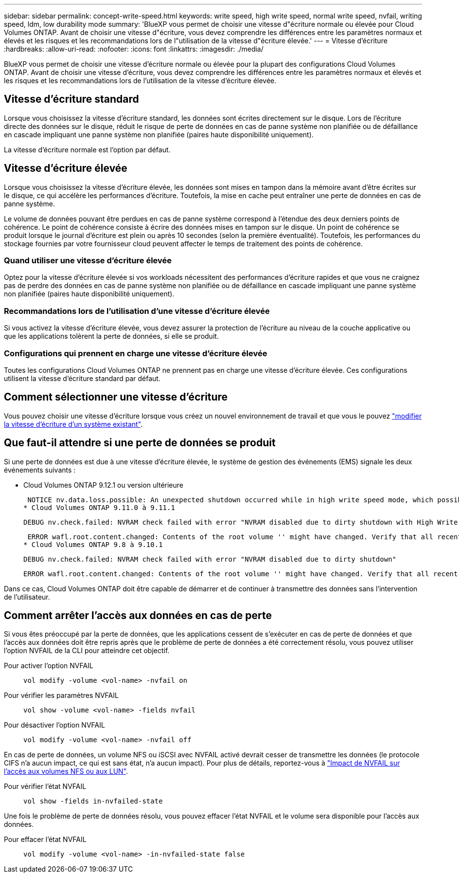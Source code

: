 ---
sidebar: sidebar 
permalink: concept-write-speed.html 
keywords: write speed, high write speed, normal write speed, nvfail, writing speed, ldm, low durability mode 
summary: 'BlueXP vous permet de choisir une vitesse d"écriture normale ou élevée pour Cloud Volumes ONTAP. Avant de choisir une vitesse d"écriture, vous devez comprendre les différences entre les paramètres normaux et élevés et les risques et les recommandations lors de l"utilisation de la vitesse d"écriture élevée.' 
---
= Vitesse d'écriture
:hardbreaks:
:allow-uri-read: 
:nofooter: 
:icons: font
:linkattrs: 
:imagesdir: ./media/


[role="lead"]
BlueXP vous permet de choisir une vitesse d'écriture normale ou élevée pour la plupart des configurations Cloud Volumes ONTAP. Avant de choisir une vitesse d'écriture, vous devez comprendre les différences entre les paramètres normaux et élevés et les risques et les recommandations lors de l'utilisation de la vitesse d'écriture élevée.



== Vitesse d'écriture standard

Lorsque vous choisissez la vitesse d'écriture standard, les données sont écrites directement sur le disque. Lors de l'écriture directe des données sur le disque, réduit le risque de perte de données en cas de panne système non planifiée ou de défaillance en cascade impliquant une panne système non planifiée (paires haute disponibilité uniquement).

La vitesse d'écriture normale est l'option par défaut.



== Vitesse d'écriture élevée

Lorsque vous choisissez la vitesse d'écriture élevée, les données sont mises en tampon dans la mémoire avant d'être écrites sur le disque, ce qui accélère les performances d'écriture. Toutefois, la mise en cache peut entraîner une perte de données en cas de panne système.

Le volume de données pouvant être perdues en cas de panne système correspond à l'étendue des deux derniers points de cohérence. Le point de cohérence consiste à écrire des données mises en tampon sur le disque. Un point de cohérence se produit lorsque le journal d'écriture est plein ou après 10 secondes (selon la première éventualité). Toutefois, les performances du stockage fournies par votre fournisseur cloud peuvent affecter le temps de traitement des points de cohérence.



=== Quand utiliser une vitesse d'écriture élevée

Optez pour la vitesse d'écriture élevée si vos workloads nécessitent des performances d'écriture rapides et que vous ne craignez pas de perdre des données en cas de panne système non planifiée ou de défaillance en cascade impliquant une panne système non planifiée (paires haute disponibilité uniquement).



=== Recommandations lors de l'utilisation d'une vitesse d'écriture élevée

Si vous activez la vitesse d'écriture élevée, vous devez assurer la protection de l'écriture au niveau de la couche applicative ou que les applications tolèrent la perte de données, si elle se produit.

ifdef::aws[]



=== Vitesse d'écriture élevée avec une paire HA dans AWS

Si vous prévoyez d'activer une vitesse d'écriture élevée sur une paire haute disponibilité dans AWS, vous devriez connaître les différences de niveaux de protection entre un déploiement de plusieurs zones de disponibilité (AZ) et un déploiement d'AZ unique. Le déploiement d'une paire haute disponibilité dans plusieurs AZS offre davantage de résilience et peut aider à limiter les risques de perte de données.

link:concept-ha.html["En savoir plus sur les paires haute disponibilité dans AWS"].

endif::aws[]



=== Configurations qui prennent en charge une vitesse d'écriture élevée

Toutes les configurations Cloud Volumes ONTAP ne prennent pas en charge une vitesse d'écriture élevée. Ces configurations utilisent la vitesse d'écriture standard par défaut.

ifdef::aws[]



==== AWS

Si vous utilisez un système à un seul nœud, Cloud Volumes ONTAP prend en charge une vitesse d'écriture élevée avec tous les types d'instances.

Dès la version 9.8, Cloud Volumes ONTAP prend en charge une vitesse d'écriture élevée avec des paires HA lorsque vous utilisez presque tous les types d'instances EC2 pris en charge, sauf pour les instances m5.XLarge et r5.XLarge.

https://docs.netapp.com/us-en/cloud-volumes-ontap-relnotes/reference-configs-aws.html["En savoir plus sur les instances Amazon EC2 prises en charge par Cloud Volumes ONTAP"^].

endif::aws[]

ifdef::azure[]



==== Azure

Si vous utilisez un système à un seul nœud, Cloud Volumes ONTAP prend en charge une vitesse d'écriture élevée pour tous les types de VM.

Si vous utilisez une paire haute disponibilité, Cloud Volumes ONTAP prend en charge une vitesse d'écriture élevée avec plusieurs types de VM, à partir de la version 9.8.1. Accédez au https://docs.netapp.com/us-en/cloud-volumes-ontap-relnotes/reference-configs-azure.html["Notes de version de Cloud Volumes ONTAP"^] Pour afficher les types de VM qui prennent en charge une vitesse d'écriture élevée.

endif::azure[]

ifdef::gcp[]



==== Google Cloud

Si vous utilisez un système à un seul nœud, Cloud Volumes ONTAP prend en charge une vitesse d'écriture élevée pour tous les types de machines.

Cloud Volumes ONTAP ne prend pas en charge une vitesse d'écriture élevée avec les paires HA dans Google Cloud.

https://docs.netapp.com/us-en/cloud-volumes-ontap-relnotes/reference-configs-gcp.html["Découvrez plus en détail les types de machines Google Cloud pris en charge par Cloud Volumes ONTAP"^].

endif::gcp[]



== Comment sélectionner une vitesse d'écriture

Vous pouvez choisir une vitesse d'écriture lorsque vous créez un nouvel environnement de travail et que vous le pouvez link:task-modify-write-speed.html["modifier la vitesse d'écriture d'un système existant"].



== Que faut-il attendre si une perte de données se produit

Si une perte de données est due à une vitesse d'écriture élevée, le système de gestion des événements (EMS) signale les deux événements suivants :

* Cloud Volumes ONTAP 9.12.1 ou version ultérieure
+
 NOTICE nv.data.loss.possible: An unexpected shutdown occurred while in high write speed mode, which possibly caused a loss of data.
* Cloud Volumes ONTAP 9.11.0 à 9.11.1
+
 DEBUG nv.check.failed: NVRAM check failed with error "NVRAM disabled due to dirty shutdown with High Write Speed mode"
+
 ERROR wafl.root.content.changed: Contents of the root volume '' might have changed. Verify that all recent configuration changes are still in effect..
* Cloud Volumes ONTAP 9.8 à 9.10.1
+
 DEBUG nv.check.failed: NVRAM check failed with error "NVRAM disabled due to dirty shutdown"
+
 ERROR wafl.root.content.changed: Contents of the root volume '' might have changed. Verify that all recent configuration changes are still in effect.


Dans ce cas, Cloud Volumes ONTAP doit être capable de démarrer et de continuer à transmettre des données sans l'intervention de l'utilisateur.



== Comment arrêter l'accès aux données en cas de perte

Si vous êtes préoccupé par la perte de données, que les applications cessent de s'exécuter en cas de perte de données et que l'accès aux données doit être repris après que le problème de perte de données a été correctement résolu, vous pouvez utiliser l'option NVFAIL de la CLI pour atteindre cet objectif.

Pour activer l'option NVFAIL:: `vol modify -volume <vol-name> -nvfail on`
Pour vérifier les paramètres NVFAIL:: `vol show -volume <vol-name> -fields nvfail`
Pour désactiver l'option NVFAIL:: `vol modify -volume <vol-name> -nvfail off`


En cas de perte de données, un volume NFS ou iSCSI avec NVFAIL activé devrait cesser de transmettre les données (le protocole CIFS n'a aucun impact, ce qui est sans état, n'a aucun impact). Pour plus de détails, reportez-vous à https://docs.netapp.com/ontap-9/topic/com.netapp.doc.dot-mcc-mgmt-dr/GUID-40D04B8A-01F7-4E87-8161-E30BD80F5B7F.html["Impact de NVFAIL sur l'accès aux volumes NFS ou aux LUN"^].

Pour vérifier l'état NVFAIL:: `vol show -fields in-nvfailed-state`


Une fois le problème de perte de données résolu, vous pouvez effacer l'état NVFAIL et le volume sera disponible pour l'accès aux données.

Pour effacer l'état NVFAIL:: `vol modify -volume <vol-name> -in-nvfailed-state false`

